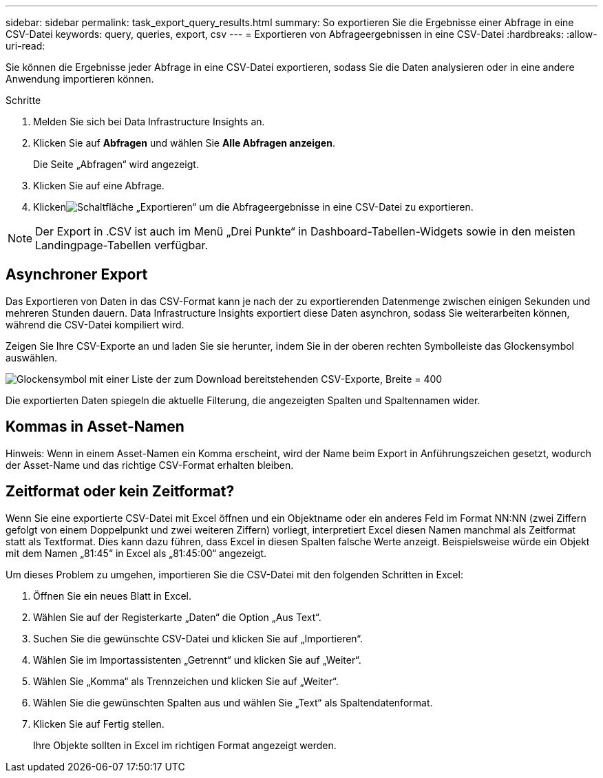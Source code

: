 ---
sidebar: sidebar 
permalink: task_export_query_results.html 
summary: So exportieren Sie die Ergebnisse einer Abfrage in eine CSV-Datei 
keywords: query, queries, export, csv 
---
= Exportieren von Abfrageergebnissen in eine CSV-Datei
:hardbreaks:
:allow-uri-read: 


[role="lead"]
Sie können die Ergebnisse jeder Abfrage in eine CSV-Datei exportieren, sodass Sie die Daten analysieren oder in eine andere Anwendung importieren können.

.Schritte
. Melden Sie sich bei Data Infrastructure Insights an.
. Klicken Sie auf *Abfragen* und wählen Sie *Alle Abfragen anzeigen*.
+
Die Seite „Abfragen“ wird angezeigt.

. Klicken Sie auf eine Abfrage.
. Klickenimage:ExportButton.png["Schaltfläche „Exportieren“"] um die Abfrageergebnisse in eine CSV-Datei zu exportieren.



NOTE: Der Export in .CSV ist auch im Menü „Drei Punkte“ in Dashboard-Tabellen-Widgets sowie in den meisten Landingpage-Tabellen verfügbar.



== Asynchroner Export

Das Exportieren von Daten in das CSV-Format kann je nach der zu exportierenden Datenmenge zwischen einigen Sekunden und mehreren Stunden dauern.  Data Infrastructure Insights exportiert diese Daten asynchron, sodass Sie weiterarbeiten können, während die CSV-Datei kompiliert wird.

Zeigen Sie Ihre CSV-Exporte an und laden Sie sie herunter, indem Sie in der oberen rechten Symbolleiste das Glockensymbol auswählen.

image:csv_export_async.png["Glockensymbol mit einer Liste der zum Download bereitstehenden CSV-Exporte, Breite = 400"]

Die exportierten Daten spiegeln die aktuelle Filterung, die angezeigten Spalten und Spaltennamen wider.



== Kommas in Asset-Namen

Hinweis: Wenn in einem Asset-Namen ein Komma erscheint, wird der Name beim Export in Anführungszeichen gesetzt, wodurch der Asset-Name und das richtige CSV-Format erhalten bleiben.



== Zeitformat oder kein Zeitformat?

Wenn Sie eine exportierte CSV-Datei mit Excel öffnen und ein Objektname oder ein anderes Feld im Format NN:NN (zwei Ziffern gefolgt von einem Doppelpunkt und zwei weiteren Ziffern) vorliegt, interpretiert Excel diesen Namen manchmal als Zeitformat statt als Textformat.  Dies kann dazu führen, dass Excel in diesen Spalten falsche Werte anzeigt.  Beispielsweise würde ein Objekt mit dem Namen „81:45“ in Excel als „81:45:00“ angezeigt.

Um dieses Problem zu umgehen, importieren Sie die CSV-Datei mit den folgenden Schritten in Excel:

. Öffnen Sie ein neues Blatt in Excel.
. Wählen Sie auf der Registerkarte „Daten“ die Option „Aus Text“.
. Suchen Sie die gewünschte CSV-Datei und klicken Sie auf „Importieren“.
. Wählen Sie im Importassistenten „Getrennt“ und klicken Sie auf „Weiter“.
. Wählen Sie „Komma“ als Trennzeichen und klicken Sie auf „Weiter“.
. Wählen Sie die gewünschten Spalten aus und wählen Sie „Text“ als Spaltendatenformat.
. Klicken Sie auf Fertig stellen.
+
Ihre Objekte sollten in Excel im richtigen Format angezeigt werden.



